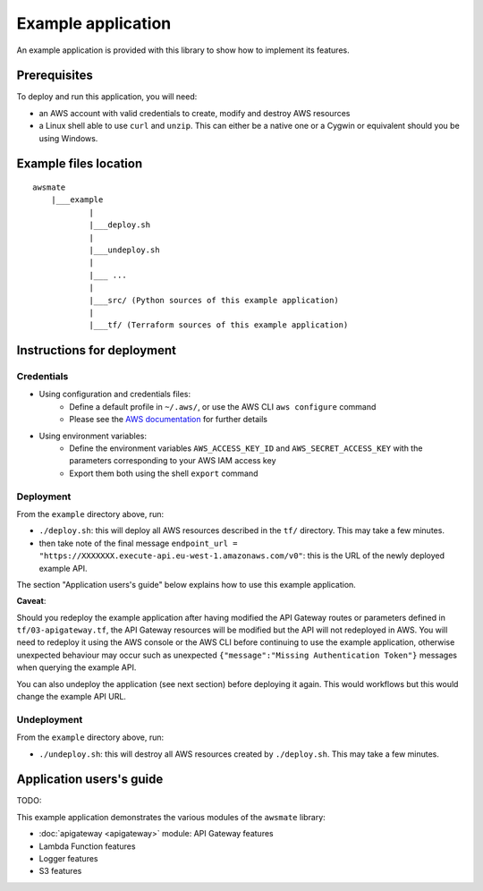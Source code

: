 Example application
===================

An example application is provided with this library to show how to implement its features.

Prerequisites
-------------

To deploy and run this application, you will need:

* an AWS account with valid credentials to create, modify and destroy AWS resources
* a Linux shell able to use ``curl`` and ``unzip``. This can either be a native one or a Cygwin or equivalent should you be using Windows.

Example files location
----------------------

::

    awsmate
        |___example
                |
                |___deploy.sh
                |
                |___undeploy.sh
                |
                |___ ...
                |
                |___src/ (Python sources of this example application)                    
                |
                |___tf/ (Terraform sources of this example application)


Instructions for deployment
---------------------------

Credentials
~~~~~~~~~~~ 

* Using configuration and credentials files:
    *   Define a default profile in ``~/.aws/``, or use the AWS CLI ``aws configure`` command
    *   Please see the `AWS documentation <https://docs.aws.amazon.com/cli/latest/userguide/cli-configure-files.html>`_  for further details
* Using environment variables: 
    *   Define the environment variables ``AWS_ACCESS_KEY_ID`` and ``AWS_SECRET_ACCESS_KEY`` with the parameters corresponding to your AWS IAM access key 
    *   Export them both using the shell ``export`` command

Deployment
~~~~~~~~~~

From the ``example`` directory above, run:

* ``./deploy.sh``: this will deploy all AWS resources described in the ``tf/`` directory. This may take a few minutes.
* then take note of the final message ``endpoint_url = "https://XXXXXXX.execute-api.eu-west-1.amazonaws.com/v0"``: this is the URL of the newly deployed example API.

The section "Application users's guide" below explains how to use this example application.

**Caveat**: 

Should you redeploy the example application after having modified the API Gateway routes or parameters defined in ``tf/03-apigateway.tf``, the 
API Gateway resources will be modified but the API will not redeployed in AWS. You will need to redeploy it using the AWS console or the AWS CLI 
before continuing to use the example application, otherwise unexpected behaviour may occur such as unexpected ``{"message":"Missing Authentication Token"}``
messages when querying the example API. 

You can also undeploy the application (see next section) before deploying it again. This would workflows
but this would change the example API URL. 

Undeployment
~~~~~~~~~~~~

From the ``example`` directory above, run:

* ``./undeploy.sh``: this will destroy all AWS resources created by ``./deploy.sh``. This may take a few minutes.

Application users's guide
-------------------------

TODO:

This example application demonstrates the various modules of the ``awsmate`` library:

*  :doc:`apigateway <apigateway>` module: API Gateway features
* Lambda Function features
* Logger features
* S3 features
